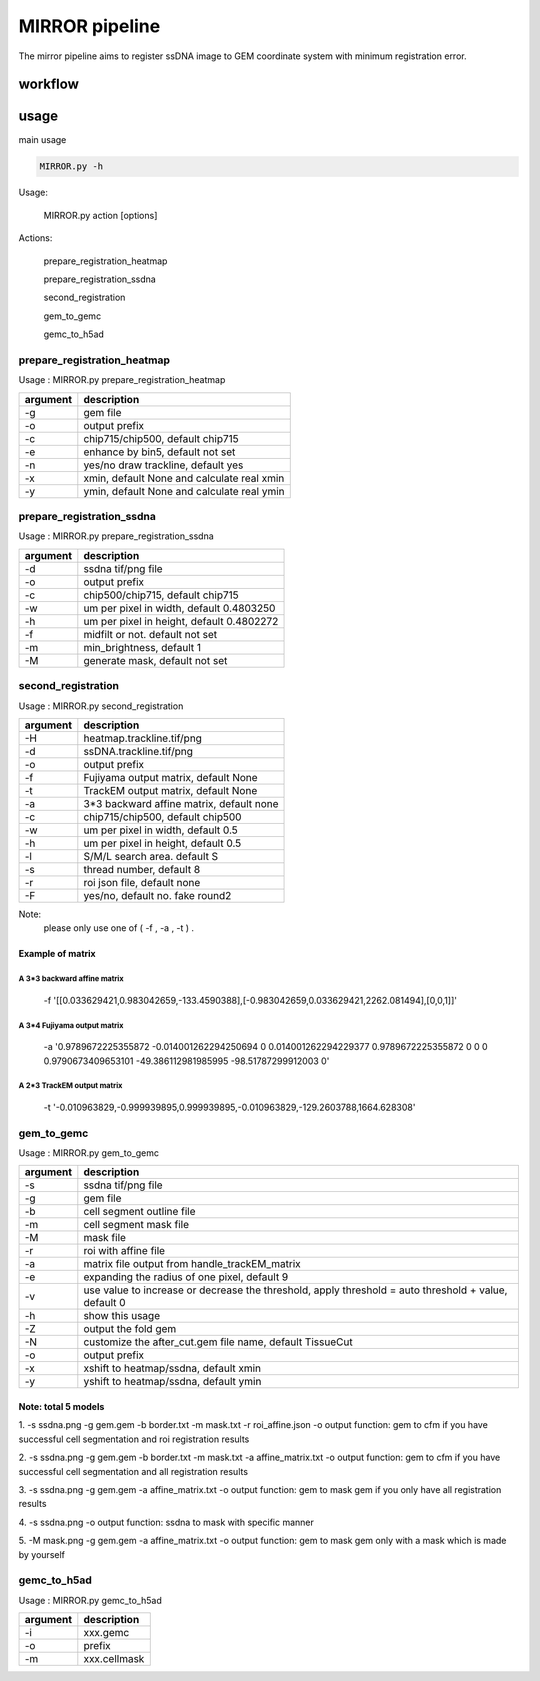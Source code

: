 .. _`mirror`:
========================================
MIRROR pipeline
========================================

The mirror pipeline aims to register ssDNA image to GEM coordinate system with minimum registration error.

.. image:: ../_static/mirror_ipo.png
    :alt: Title figure
    :width: 700px
    :align: center

workflow
---------------------------------

.. image:: ../_static/mirror_workflow.png
    :alt: Title figure
    :width: 700px
    :align: center 

usage
---------------------------------
main usage

.. code-block:: python3

    MIRROR.py -h

Usage:

    MIRROR.py action [options]

Actions:

    prepare_registration_heatmap

    prepare_registration_ssdna

    second_registration

    gem_to_gemc

    gemc_to_h5ad

prepare_registration_heatmap
++++++++++++++++++++++++++++++++++++

Usage : MIRROR.py prepare_registration_heatmap

===================== ================================================================================================
argument              description
===================== ================================================================================================   
-g                    gem file
-o                    output prefix 
-c                    chip715/chip500, default chip715
-e                    enhance by bin5, default not set
-n                    yes/no draw trackline, default yes
-x                    xmin, default None and calculate real xmin
-y                    ymin, default None and calculate real ymin
===================== ================================================================================================   

prepare_registration_ssdna
++++++++++++++++++++++++++++++++++++
Usage : MIRROR.py prepare_registration_ssdna 

===================== ================================================================================================
argument              description
===================== ================================================================================================  
-d                    ssdna tif/png file
-o                    output prefix
-c                    chip500/chip715, default chip715
-w                    um per pixel in width,  default 0.4803250
-h                    um per pixel in height, default 0.4802272
-f                    midfilt or not. default not set
-m                    min_brightness, default 1
-M                    generate mask, default not set 
===================== ================================================================================================

second_registration
++++++++++++++++++++++++
Usage : MIRROR.py second_registration 

===================== ================================================================================================
argument              description
===================== ================================================================================================  
-H                    heatmap.trackline.tif/png
-d                    ssDNA.trackline.tif/png
-o                    output prefix
-f                    Fujiyama output matrix, default None
-t                    TrackEM output matrix, default None
-a                    3*3 backward affine matrix, default none
-c                    chip715/chip500, default chip500
-w                    um per pixel in width,  default 0.5
-h                    um per pixel in height, default 0.5
-l                    S/M/L search area. default S
-s                    thread number, default 8
-r                    roi json file, default none
-F                    yes/no, default no. fake round2
===================== ================================================================================================  

Note:
     please only use one of ( -f , -a , -t ) .

Example of matrix
************************

A 3*3 backward affine matrix
~~~~~~~~~~~~~~~~~~~~~~~~~~~~~~~~~~~~

    -f '[[0.033629421,0.983042659,-133.4590388],[-0.983042659,0.033629421,2262.081494],[0,0,1]]'

A 3*4 Fujiyama output matrix
~~~~~~~~~~~~~~~~~~~~~~~~~~~~~~~~~~~~

    -a '0.9789672225355872 -0.014001262294250694 0 0.014001262294229377 0.9789672225355872 0 0 0 0.9790673409653101 -49.386112981985995 -98.51787299912003 0'

A 2*3 TrackEM output matrix
~~~~~~~~~~~~~~~~~~~~~~~~~~~~~~~~~~~~

    -t '-0.010963829,-0.999939895,0.999939895,-0.010963829,-129.2603788,1664.628308'

gem_to_gemc
++++++++++++

Usage : MIRROR.py gem_to_gemc 

===================== ================================================================================================
argument              description
===================== ================================================================================================  
-s                    ssdna tif/png file
-g                    gem file
-b                    cell segment outline file
-m                    cell segment mask file
-M                    mask file
-r                    roi with affine file
-a                    matrix file output from handle_trackEM_matrix
-e                    expanding the radius of one pixel, default 9
-v                    use value to increase or decrease the threshold, apply threshold = auto threshold + value, default 0
-h                    show this usage
-Z                    output the fold gem
-N                    customize the after_cut.gem file name, default TissueCut
-o                    output prefix
-x                    xshift to heatmap/ssdna, default xmin
-y                    yshift to heatmap/ssdna, default ymin
===================== ================================================================================================  

Note: total 5 models
************************
1. -s ssdna.png -g gem.gem -b border.txt -m mask.txt -r roi_affine.json -o output  
function: gem to cfm if you have successful cell segmentation and roi registration results 

2. -s ssdna.png -g gem.gem -b border.txt -m mask.txt -a affine_matrix.txt -o output 
function: gem to cfm if you have successful cell segmentation and all registration results

3. -s ssdna.png -g gem.gem -a affine_matrix.txt -o output
function: gem to mask gem if you only have all registration results

4. -s ssdna.png -o output
function: ssdna to mask with specific manner

5. -M mask.png -g gem.gem -a affine_matrix.txt -o output
function: gem to mask gem only with a mask which is made by yourself

gemc_to_h5ad
++++++++++++

Usage : MIRROR.py gemc_to_h5ad  

===================== ================================================================================================
argument              description
===================== ================================================================================================  
-i                    xxx.gemc
-o                    prefix
-m                    xxx.cellmask
===================== ================================================================================================  

